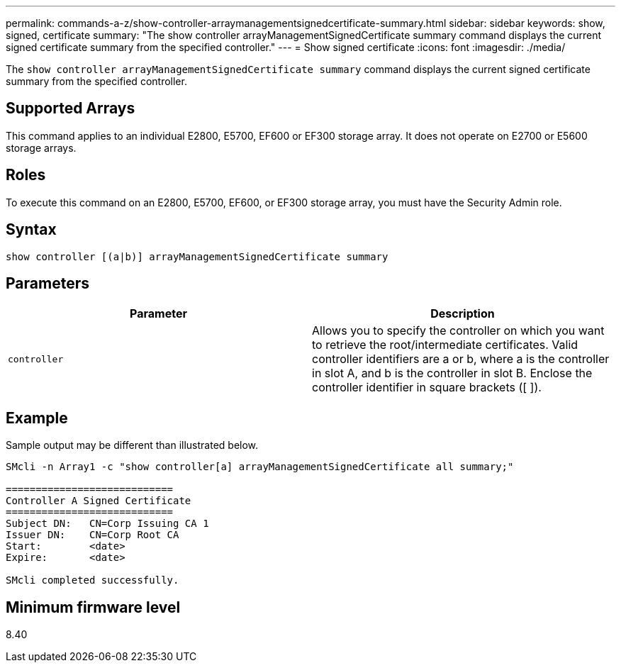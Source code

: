 ---
permalink: commands-a-z/show-controller-arraymanagementsignedcertificate-summary.html
sidebar: sidebar
keywords: show, signed, certificate
summary: "The show controller arrayManagementSignedCertificate summary command displays the current signed certificate summary from the specified controller."
---
= Show signed certificate
:icons: font
:imagesdir: ./media/

[.lead]
The `show controller arrayManagementSignedCertificate summary` command displays the current signed certificate summary from the specified controller.

== Supported Arrays

This command applies to an individual E2800, E5700, EF600 or EF300 storage array. It does not operate on E2700 or E5600 storage arrays.

== Roles

To execute this command on an E2800, E5700, EF600, or EF300 storage array, you must have the Security Admin role.

== Syntax

----

show controller [(a|b)] arrayManagementSignedCertificate summary
----

== Parameters

[cols="2*",options="header"]
|===
| Parameter| Description
a|
`controller`
a|
Allows you to specify the controller on which you want to retrieve the root/intermediate certificates. Valid controller identifiers are a or b, where a is the controller in slot A, and b is the controller in slot B. Enclose the controller identifier in square brackets ([ ]).
|===

== Example

Sample output may be different than illustrated below.

----

SMcli -n Array1 -c "show controller[a] arrayManagementSignedCertificate all summary;"

============================
Controller A Signed Certificate
============================
Subject DN:   CN=Corp Issuing CA 1
Issuer DN:    CN=Corp Root CA
Start:        <date>
Expire:       <date>

SMcli completed successfully.
----

== Minimum firmware level

8.40
